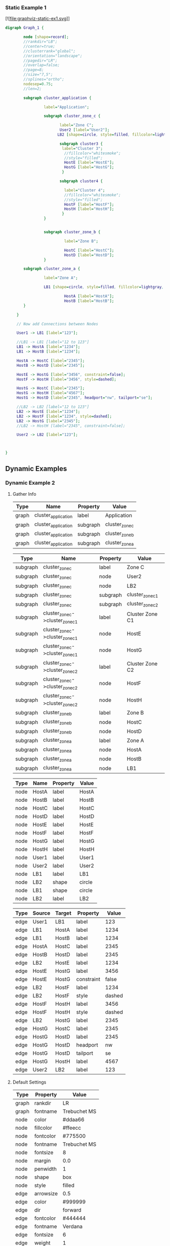 *** Static Example 1
[![file:graphviz-static-ex1.svg]]
#+name: static-ex1
#+begin_src dot :file graphviz-static-ex1.svg :cmd dot
  digraph Graph_1 {

          node [shape=record];
          //rankdir="LB";
          //center=true;
          //clusterrank="global";
          //orientation="landscape";
          //pagedir="LR";
          //overlap=false;
          //page=8;
          //size="7,5";
          //splines="ortho";
          nodesep=0.75;
          //len=2;
         
          subgraph cluster_application {

                   label="Application";
       
                   subgraph cluster_zone_c {
                   
                          label="Zone C";
                          User2 [label="User2"];
                         LB2 [shape=circle, style=filled, fillcolor=lightgray, label="LB2"];

                          subgraph cluster3 {
                           label="Cluster 3";
                            //fillcolor="whitesmoke";
                            //style="filled";
                            HostE [label="HostE"];
                            HostG [label="HostG"];
                           }

                          subgraph cluster4 {

                            label="Cluster 4";
                            //fillcolor="whitesmoke";
                            //style="filled";
                            HostF [label="HostF"];
                            HostH [label="HostH"];
                           }       
                   }


                   subgraph cluster_zone_b {

                            label="Zone B";

                            HostC [label="HostC"];
                            HostD [label="HostD"];
                   }       

          subgraph cluster_zone_a {

                   label="Zone A";

                   LB1 [shape=circle, style=filled, fillcolor=lightgray, label="LB1"];

                            HostA [label="HostA"];
                            HostB [label="HostB"];
          }

       }

       // Now add Connections between Nodes

       User1 -> LB1 [label="123"];

       //LB1 -> LB1 [label="12 to 123"]
       LB1 -> HostA [label="1234"]; 
       LB1 -> HostB [label="1234"]; 
       
       HostA -> HostC [label="2345"];
       HostB -> HostD [label="2345"];

       HostE -> HostG [label="3456", constraint=false];
       HostF -> HostH [label="3456", style=dashed];

       HostG -> HostC [label="2345"];
       HostG -> HostH [label="4567"];
       HostG -> HostD [label="2345", headport="nw", tailport="se"];

       //LB2 -> LB2 [label="12 to 123"]
       LB2 -> HostE [label="1234"];
       LB2 -> HostF [label="1234", style=dashed];
       LB2 -> HostG [label="2345"];
       //LB2 -> HostH [label="2345", constraint=false];
       
       User2 -> LB2 [label="123"];

       

  }
#+end_src

#+RESULTS: static-ex1

** Dynamic Examples

*** Dynamic Example 2
[[file:graphviz-dynamic-ex2.svg]]


**** Gather Info

#+name: ex2-graphs-table
| *Type* | *Name*              | *Property* | *Value*        |
|--------+---------------------+------------+----------------|
| graph  | cluster_application | label      | Application    |
| graph  | cluster_application | subgraph   | cluster_zone_c |
| graph  | cluster_application | subgraph   | cluster_zone_b |
| graph  | cluster_application | subgraph   | cluster_zone_a |
|--------+---------------------+------------+----------------|

#+name: ex2-subgraphs-table
| *Type*   | *Name*                           | *Property* | *Value*          |
|----------+----------------------------------+------------+------------------|
| subgraph | cluster_zone_c                   | label      | Zone C           |
| subgraph | cluster_zone_c                   | node       | User2            |
| subgraph | cluster_zone_c                   | node       | LB2              |
| subgraph | cluster_zone_c                   | subgraph   | cluster_zone_c_1 |
| subgraph | cluster_zone_c                   | subgraph   | cluster_zone_c_2 |
|----------+----------------------------------+------------+------------------|
| subgraph | cluster_zone_c->cluster_zone_c_1 | label      | Cluster Zone C1  |
| subgraph | cluster_zone_c->cluster_zone_c_1 | node       | HostE            |
| subgraph | cluster_zone_c->cluster_zone_c_1 | node       | HostG            |
|----------+----------------------------------+------------+------------------|
| subgraph | cluster_zone_c->cluster_zone_c_2 | label      | Cluster Zone C2  |
| subgraph | cluster_zone_c->cluster_zone_c_2 | node       | HostF            |
| subgraph | cluster_zone_c->cluster_zone_c_2 | node       | HostH            |
|----------+----------------------------------+------------+------------------|
| subgraph | cluster_zone_b                   | label      | Zone B           |
| subgraph | cluster_zone_b                   | node       | HostC            |
| subgraph | cluster_zone_b                   | node       | HostD            |
|----------+----------------------------------+------------+------------------|
| subgraph | cluster_zone_a                   | label      | Zone A           |
| subgraph | cluster_zone_a                   | node       | HostA            |
| subgraph | cluster_zone_a                   | node       | HostB            |
| subgraph | cluster_zone_a                   | node       | LB1              |
|----------+----------------------------------+------------+------------------|


#+name: ex2-nodes-table
| *Type* | *Name* | *Property* | *Value* |
|--------+--------+------------+---------|
| node   | HostA  | label      | HostA   |
| node   | HostB  | label      | HostB   |
| node   | HostC  | label      | HostC   |
| node   | HostD  | label      | HostD   |
| node   | HostE  | label      | HostE   |
| node   | HostF  | label      | HostF   |
| node   | HostG  | label      | HostG   |
| node   | HostH  | label      | HostH   |
| node   | User1  | label      | User1   |
| node   | User2  | label      | User2   |
| node   | LB1    | label      | LB1     |
| node   | LB2    | shape      | circle  |
| node   | LB1    | shape      | circle  |
| node   | LB2    | label      | LB2     |
|--------+--------+------------+---------|


#+name: ex2-edges-table
| *Type* | *Source* | *Target* | *Property* | *Value* |
|--------+----------+----------+------------+---------|
| edge   | User1    | LB1      | label      |     123 |
|--------+----------+----------+------------+---------|
| edge   | LB1      | HostA    | label      |    1234 |
| edge   | LB1      | HostB    | label      |    1234 |
| edge   | HostA    | HostC    | label      |    2345 |
| edge   | HostB    | HostD    | label      |    2345 |
|--------+----------+----------+------------+---------|
| edge   | LB2      | HostE    | label      |    1234 |
| edge   | HostE    | HostG    | label      |    3456 |
| edge   | HostE    | HostG    | constraint |   false |
|--------+----------+----------+------------+---------|
| edge   | LB2      | HostF    | label      |    1234 |
| edge   | LB2      | HostF    | style      |  dashed |
| edge   | HostF    | HostH    | label      |    3456 |
| edge   | HostF    | HostH    | style      |  dashed |
|--------+----------+----------+------------+---------|
| edge   | LB2      | HostG    | label      |    2345 |
| edge   | HostG    | HostC    | label      |    2345 |
| edge   | HostG    | HostD    | label      |    2345 |
| edge   | HostG    | HostD    | headport   |      nw |
| edge   | HostG    | HostD    | tailport   |      se |
| edge   | HostG    | HostH    | label      |    4567 |
|--------+----------+----------+------------+---------|
| edge   | User2    | LB2      | label      |     123 |
|--------+----------+----------+------------+---------|

  

**** Default Settings


#+name: ex2-graphs-defaults-table
| *Type* | *Property* | *Value*      |
|--------+------------+--------------|
| graph  | rankdir    | LR           |
| graph  | fontname   | Trebuchet MS |
|--------+------------+--------------|
| node   | color      | #ddaa66      |
| node   | fillcolor  | #ffeecc      |
| node   | fontcolor  | #775500      |
| node   | fontname   | Trebuchet MS |
| node   | fontsize   | 8            |
| node   | margin     | 0.0          |
| node   | penwidth   | 1            |
| node   | shape      | box          |
| node   | style      | filled       |
|--------+------------+--------------|
| edge   | arrowsize  | 0.5          |
| edge   | color      | #999999      |
| edge   | dir        | forward      |
| edge   | fontcolor  | #444444      |
| edge   | fontname   | Verdana      |
| edge   | fontsize   | 6            |
| edge   | weight     | 1            |
|--------+------------+--------------|


***** TODO Do code to make tables below dynamically from ex2-graphs-defaults-table

#+begin_src ruby :var graph_name="Application" :var g_defaults=ex2-graphs-defaults-table  :var g_graphs=ex2-graphs-table[,1:-1]  :var g_subgraphs=ex2-subgraphs-table[,1:-1] :var g_nodes=ex2-nodes-table[,1:-1] :var g_edges=ex2-edges-table[,1:-1] :colnames yes :results replace :wrap src dot :file ex2-output.dot

  require "ruby-graphviz"

  g = nil
  g = GraphViz::new( graph_name , {:type =>"digraph"})

  # Setup Defaults
  g_defaults.map{ |d|
    case d[0]
    when "graph"
      # Setup Graph Defaults
      # Note: graph name & type must assigned a object initialization 
      g.graph[d[1] => d[2]] unless d[1].downcase == "type"
    when "node"
      # Setup Node Defaults
      g.node[ d[1] => d[2]]
    when "edge"
      # Setup Edge Defaults
      g.edge[ d[1] => d[2]]
    else
      # Skip unknown defaults
    end
  }

  # Setup Graph
  g_graphs.map{ |d|
    case d[1]
    when "node"
      g.add_node(d[2])
    when "subgraph"
      g.add_graph(d[2])
    when "edge"
      # Don't add edges here
    else
      # Update Defaults
      g[ d[1] => d[2] ]
    end
  }

  # Setup Subgraphs
  g_subgraphs.map{ |d|
    ### Fix Nested Subgraphs ####
    case d[0].split(/->/).length
    when 1
      case d[1]
      when "node"
        g.subgraph(d[0]).add_node(d[2])
      when "subgraph"
        g.subgraph(d[0]).add_graph(d[2])
      when "edge"
      # Don't add edges here
      else
        # Update Subgraph Defaults
        g.subgraph(d[0])[ d[1] => d[2] ]
      end
    when 2
      sg1,sg2 = d[0].split(/->/)
      case d[1]
      when "node"
        g.subgraph(sg1).add_graph(sg2).add_node(d[2])
      when "subgraph"
        g.subgraph(sg1).add_graph(sg2).add_graph(d[2])
      when "edge"
        # Don't add edges here
      else
        # Update Subgraph Defaults
        g.subgraph(sg1).subgraph(sg2)[ d[1] => d[2] ]
      end
    else
      # Do nothing  
    end
    
  }

  # Setup Nodes
  g_nodes.map{ |d| d[0]}.uniq.map{ |u| 
    Array[u, g_nodes.select{ |e| 
            Array[e[0]== u].inject(&:&)}.uniq.map{ |f| 
            g_nodes.map.select{ |e| 
              Array[e[0] == f[0]].inject(&:&)}}.map{|a| 
            a.map{|b| b[1..-1]}}.map{|h| Hash[h]}.uniq ]}.map{|d| 
    
    g.add_node(d[0])[*d[1]]

       
      }

  # Setup Edges
  g_edges.map{ |d| d[0..1]}.uniq.map{ |u| 
    Array[u[0],u[1], g_edges.select{ |e| 
            Array[e[0]== u[0],e[1]==u[1]].inject(&:&)}.uniq.map{ |f| 
            g_edges.map.select{ |e| 
              Array[e[0] == f[0], e[1] == f[1]].inject(&:&)}}.map{|a| 
            a.map{|b| b[2..-1]}}.map{|h| Hash[h]}.uniq ]}.map{|d| 
    
    g.add_edge(d[0],d[1])[*d[2]]

       
      }

    # Generate Graph - Fix \N
    g.output( :canon => String ).gsub(%r{([\\])+N},"\\1\\1N")
#+end_src

#+RESULTS:
#+BEGIN_src dot
[[file:ex2-output.dot]]
#+END_src

